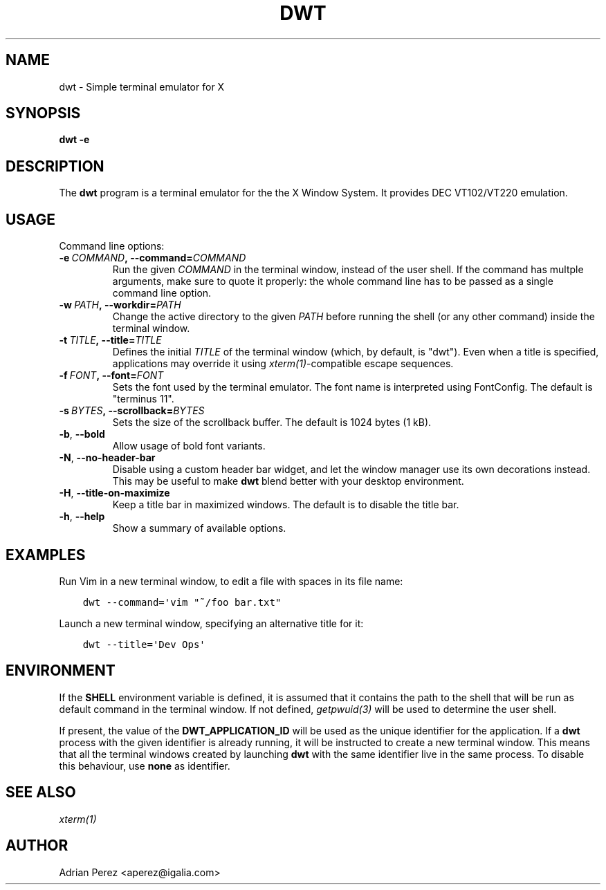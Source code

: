 .\" Man page generated from reStructuredText.
.
.TH DWT 1 "" "" ""
.SH NAME
dwt \- Simple terminal emulator for X
.
.nr rst2man-indent-level 0
.
.de1 rstReportMargin
\\$1 \\n[an-margin]
level \\n[rst2man-indent-level]
level margin: \\n[rst2man-indent\\n[rst2man-indent-level]]
-
\\n[rst2man-indent0]
\\n[rst2man-indent1]
\\n[rst2man-indent2]
..
.de1 INDENT
.\" .rstReportMargin pre:
. RS \\$1
. nr rst2man-indent\\n[rst2man-indent-level] \\n[an-margin]
. nr rst2man-indent-level +1
.\" .rstReportMargin post:
..
.de UNINDENT
. RE
.\" indent \\n[an-margin]
.\" old: \\n[rst2man-indent\\n[rst2man-indent-level]]
.nr rst2man-indent-level -1
.\" new: \\n[rst2man-indent\\n[rst2man-indent-level]]
.in \\n[rst2man-indent\\n[rst2man-indent-level]]u
..
.SH SYNOPSIS
.sp
\fBdwt \-e\fP
.SH DESCRIPTION
.sp
The \fBdwt\fP program is a terminal emulator for the the X Window System. It
provides DEC VT102/VT220 emulation.
.SH USAGE
.sp
Command line options:
.INDENT 0.0
.TP
.BI \-e \ COMMAND\fP,\fB \ \-\-command\fB= COMMAND
Run the given \fICOMMAND\fP in the terminal window, instead of the
user shell. If the command has multple arguments, make sure to
quote it properly: the whole command line has to be passed as
a single command line option.
.TP
.BI \-w \ PATH\fP,\fB \ \-\-workdir\fB= PATH
Change the active directory to the given \fIPATH\fP before running
the shell (or any other command) inside the terminal window.
.TP
.BI \-t \ TITLE\fP,\fB \ \-\-title\fB= TITLE
Defines the initial \fITITLE\fP of the terminal window (which, by
default, is "dwt"). Even when a title is specified,
applications may override it using \fIxterm(1)\fP\-compatible
escape sequences.
.TP
.BI \-f \ FONT\fP,\fB \ \-\-font\fB= FONT
Sets the font used by the terminal emulator. The font name is
interpreted using FontConfig. The default is "terminus 11".
.TP
.BI \-s \ BYTES\fP,\fB \ \-\-scrollback\fB= BYTES
Sets the size of the scrollback buffer. The default is 1024
bytes (1 kB).
.TP
.B \-b\fP,\fB  \-\-bold
Allow usage of bold font variants.
.TP
.B \-N\fP,\fB  \-\-no\-header\-bar
Disable using a custom header bar widget, and let the window
manager use its own decorations instead. This may be useful
to make \fBdwt\fP blend better with your desktop environment.
.TP
.B \-H\fP,\fB  \-\-title\-on\-maximize
Keep a title bar in maximized windows. The default is to
disable the title bar.
.TP
.B \-h\fP,\fB  \-\-help
Show a summary of available options.
.UNINDENT
.SH EXAMPLES
.sp
Run Vim in a new terminal window, to edit a file with spaces in its file
name:
.INDENT 0.0
.INDENT 3.5
.sp
.nf
.ft C
dwt \-\-command=\(aqvim "~/foo bar.txt"
.ft P
.fi
.UNINDENT
.UNINDENT
.sp
Launch a new terminal window, specifying an alternative title for it:
.INDENT 0.0
.INDENT 3.5
.sp
.nf
.ft C
dwt \-\-title=\(aqDev Ops\(aq
.ft P
.fi
.UNINDENT
.UNINDENT
.SH ENVIRONMENT
.sp
If the \fBSHELL\fP environment variable is defined, it is assumed that it
contains the path to the shell that will be run as default command in the
terminal window. If not defined, \fIgetpwuid(3)\fP will be used to determine the
user shell.
.sp
If present, the value of the \fBDWT_APPLICATION_ID\fP will be used as the
unique identifier for the application. If a \fBdwt\fP process with the given
identifier is already running, it will be instructed to create a new
terminal window. This means that all the terminal windows created by
launching \fBdwt\fP with the same identifier live in the same process. To
disable this behaviour, use \fBnone\fP as identifier.
.SH SEE ALSO
.sp
\fIxterm(1)\fP
.SH AUTHOR
Adrian Perez <aperez@igalia.com>
.\" Generated by docutils manpage writer.
.
